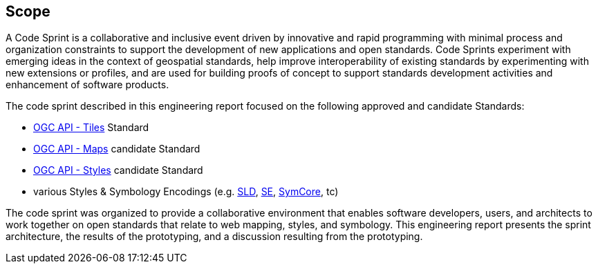 
== Scope

A Code Sprint is a collaborative and inclusive event driven by innovative and rapid programming with minimal process and organization constraints to support the development of new applications and open standards. Code Sprints experiment with emerging ideas in the context of geospatial standards, help improve interoperability of existing standards by experimenting with new extensions or profiles, and are used for building proofs of concept to support standards development activities and enhancement of software products.

The code sprint described in this engineering report focused on the following approved and candidate Standards:

* https://ogcapi.ogc.org/tiles/[OGC API - Tiles] Standard
* https://ogcapi.ogc.org/maps/[OGC API - Maps] candidate Standard
* https://ogcapi.ogc.org/styles/[OGC API - Styles] candidate Standard
* various Styles & Symbology Encodings (e.g. https://www.ogc.org/standards/sld[SLD], https://www.ogc.org/standards/se[SE], https://docs.ogc.org/is/18-067r3/18-067r3.html[SymCore], tc)

The code sprint was organized to provide a collaborative environment that enables software developers, users, and architects to work together on open standards that relate to web mapping, styles, and symbology. This engineering report presents the sprint architecture, the results of the prototyping, and a discussion resulting from the prototyping.
